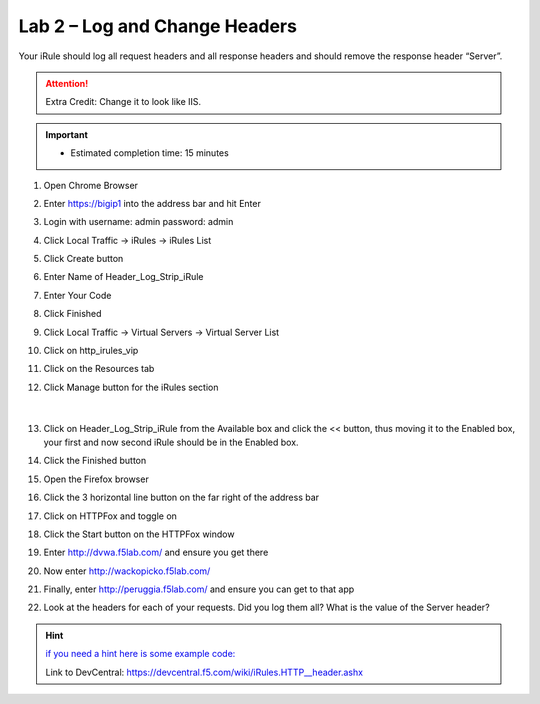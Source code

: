 #####################################################
Lab 2 – Log and Change Headers
#####################################################

Your iRule should log all request headers and all response headers and should remove the response header “Server”.

.. ATTENTION::
  Extra Credit: Change it to look like IIS.

.. IMPORTANT::
  •	Estimated completion time: 15 minutes

#. Open Chrome Browser
#. Enter https://bigip1 into the address bar and hit Enter
#. Login with username: admin password: admin
#. Click Local Traffic -> iRules  -> iRules List
#. Click Create button
#. Enter Name of Header_Log_Strip_iRule
#. Enter Your Code
#. Click Finished
#. Click Local Traffic -> Virtual Servers -> Virtual Server List
#. Click on http_irules_vip
#. Click on the Resources tab
#. Click Manage button for the iRules section

   .. figure:: ./images/iRulesManage.png
      :width: 1200

   |

#. Click on Header_Log_Strip_iRule from the Available box and click the << button, thus moving it to the Enabled box, your first and now second iRule should be in the Enabled box.
#. Click the Finished button
#. Open the Firefox browser
#. Click the 3 horizontal line button on the far right of the address bar
#. Click on HTTPFox and toggle on
#. Click the Start button on the HTTPFox window
#. Enter http://dvwa.f5lab.com/  and ensure you get there
#. Now enter http://wackopicko.f5lab.com/
#. Finally, enter http://peruggia.f5lab.com/ and ensure you can get to that app
#. Look at the headers for each of your requests. Did you log them all? What is the value of the Server header?

.. HINT::
   `if you need a hint here is some example code: <../../_sources/class1/module1/irules/lab2irule.rst.txt>`__
   
   Link to DevCentral: https://devcentral.f5.com/wiki/iRules.HTTP__header.ashx
